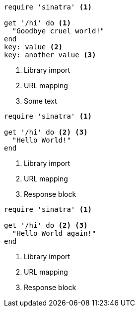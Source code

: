 //vale-fixture
[source,ruby]
----
require 'sinatra' <1>

get '/hi' do <1>
  "Goodbye cruel world!"
end
key: value <2>
key: another value <3>
----
<1> Library import
<2> URL mapping
// Rule skips any block containing ifdefs
ifndef::test1[]
<3> Some text
endif::[]
ifdef::test2[]
<3> Some other text
endif::[]

//vale-fixture
[source,ruby]
----
require 'sinatra' <1>

get '/hi' do <2> <3>
  "Hello World!"
end
----
<1> Library import
<2> URL mapping
<3> Response block

//vale-fixture
[source,ruby]
----
require 'sinatra' <1>

get '/hi' do <2> <3>
  "Hello World again!"
end
----
<1> Library import
<2> URL mapping
<3> Response block
